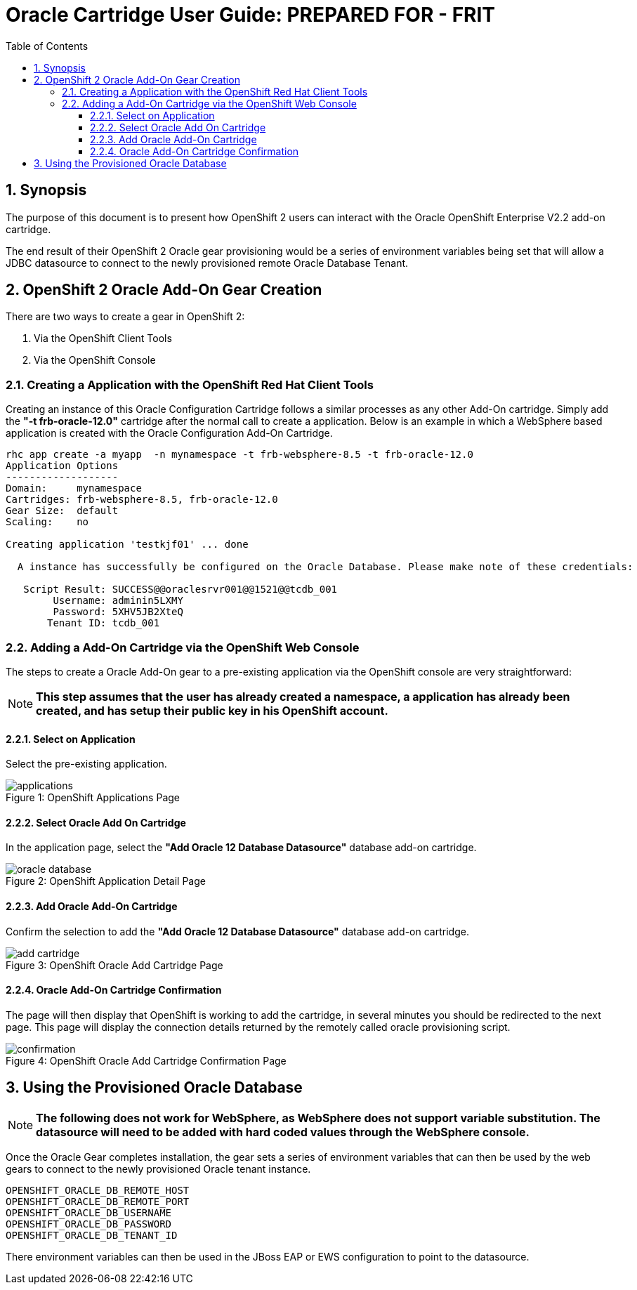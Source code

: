 = {subject}: PREPARED FOR - {customer}
:subject: Oracle Cartridge User Guide
:description: Oracle OpenShift 2 Cartridge User Guide
:doctype: book
:confidentiality: Confidential
:customer:  FRIT
:listing-caption: Listing
:toc:
:toclevels: 6
:sectnums:
:chapter-label:
:icons: font
ifdef::backend-pdf[]
:pdf-page-size: A4
:title-page-background-image: image:../usr/doc/header.jpeg[pdfwidth=8.0in,align=center]
:pygments-style: tango
//:source-highlighter: pygments
:source-highlighter: coderay
endif::[]

== Synopsis

The purpose of this document is to present how OpenShift 2 users can interact with the Oracle OpenShift Enterprise V2.2 add-on cartridge.

The end result of their OpenShift 2 Oracle gear provisioning would be a series of environment variables being set that will allow a JDBC datasource to connect to the newly provisioned remote Oracle Database Tenant.

== OpenShift 2 Oracle Add-On Gear Creation

There are two ways to create a gear in OpenShift 2:

1. Via the OpenShift Client Tools
2. Via the OpenShift Console

=== Creating a Application with the OpenShift Red Hat Client Tools

Creating an instance of this Oracle Configuration Cartridge follows a similar processes as any other Add-On cartridge. Simply add the *"-t frb-oracle-12.0"* cartridge after the normal call to create a application. Below is an example in which a WebSphere based application is created with the Oracle Configuration Add-On Cartridge.

```
rhc app create -a myapp  -n mynamespace -t frb-websphere-8.5 -t frb-oracle-12.0
Application Options
-------------------
Domain:     mynamespace
Cartridges: frb-websphere-8.5, frb-oracle-12.0
Gear Size:  default
Scaling:    no

Creating application 'testkjf01' ... done

  A instance has successfully be configured on the Oracle Database. Please make note of these credentials:

   Script Result: SUCCESS@@oraclesrvr001@@1521@@tcdb_001
        Username: adminin5LXMY
        Password: 5XHV5JB2XteQ
       Tenant ID: tcdb_001
```

=== Adding a Add-On Cartridge via the OpenShift Web Console

The steps to create a Oracle Add-On gear to a pre-existing application via the OpenShift console are very straightforward:

[NOTE]
====================================================================
*This step assumes that the user has already created a namespace, a application has already been created, and has setup their public key in his OpenShift account.*
====================================================================

==== Select on Application

Select the pre-existing application.

[[img-console-applications]]
image::../usr/doc/applications.png[caption="Figure 1: ", title="OpenShift Applications Page"]

==== Select Oracle Add On Cartridge

In the application page, select the *"Add Oracle 12 Database Datasource"* database add-on cartridge.

[[img-console-application-details]]
image::../usr/doc/oracle_database.png[caption="Figure 2: ", title="OpenShift Application Detail Page"]

==== Add Oracle Add-On Cartridge

Confirm the selection to add the *"Add Oracle 12 Database Datasource"* database add-on cartridge.

[[img-console-oracle]]
image::../usr/doc/add_cartridge.png[caption="Figure 3: ", title="OpenShift Oracle Add Cartridge Page"]

==== Oracle Add-On Cartridge Confirmation

The page will then display that OpenShift is working to add the cartridge, in several minutes you should be redirected to the next page. This page will display the connection details returned by the remotely called oracle provisioning script.

[[img-console-oracle-confirmation]]
image::../usr/doc/confirmation.png[caption="Figure 4: ", title="OpenShift Oracle Add Cartridge Confirmation Page"]

== Using the Provisioned Oracle Database

[NOTE]
====================================================================
*The following does not work for WebSphere, as WebSphere does not support variable substitution. The datasource will need to be added with hard coded values through the WebSphere console.*
====================================================================

Once the Oracle Gear completes installation, the gear sets a series of environment variables that can then be used by the web gears to connect to the newly provisioned Oracle tenant instance.

```
OPENSHIFT_ORACLE_DB_REMOTE_HOST
OPENSHIFT_ORACLE_DB_REMOTE_PORT
OPENSHIFT_ORACLE_DB_USERNAME
OPENSHIFT_ORACLE_DB_PASSWORD
OPENSHIFT_ORACLE_DB_TENANT_ID
```

There environment variables can then be used in the JBoss EAP or EWS configuration to point to the datasource.
